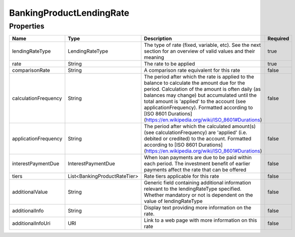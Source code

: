 BankingProductLendingRate
===========================


Properties
------------

.. list-table::
    :widths: 10 5 50 10
    :header-rows: 1

    * - Name
      - Type
      - Description
      - Required
    * - lendingRateType
      - LendingRateType
      - The type of rate (fixed, variable, etc). See the next section for an overview of valid values and their meaning
      - true
    * - rate
      - String
      - The rate to be applied
      - true
    * - comparisonRate
      - String
      - A comparison rate equivalent for this rate
      - false
    * - calculationFrequency
      - String
      - The period after which the rate is applied to the balance to calculate the amount due for the period. Calculation of the amount is often daily (as balances may change) but accumulated until the total amount is 'applied' to the account (see applicationFrequency). Formatted according to [ISO 8601 Durations](https://en.wikipedia.org/wiki/ISO_8601#Durations)
      - false
    * - applicationFrequency
      - String
      - The period after which the calculated amount(s) (see calculationFrequency) are 'applied' (i.e. debited or credited) to the account. Formatted according to [ISO 8601 Durations](https://en.wikipedia.org/wiki/ISO_8601#Durations)
      - false
    * - interestPaymentDue
      - InterestPaymentDue
      - When loan payments are due to be paid within each period. The investment benefit of earlier payments affect the rate that can be offered
      - false
    * - tiers
      - List<BankingProductRateTier>
      - Rate tiers applicable for this rate
      - false
    * - additionalValue
      - String
      - Generic field containing additional information relevant to the lendingRateType specified. Whether mandatory or not is dependent on the value of lendingRateType
      - false
    * - additionalInfo
      - String
      - Display text providing more information on the rate.
      - false
    * - additionalInfoUri
      - URI
      - Link to a web page with more information on this rate
      - false

